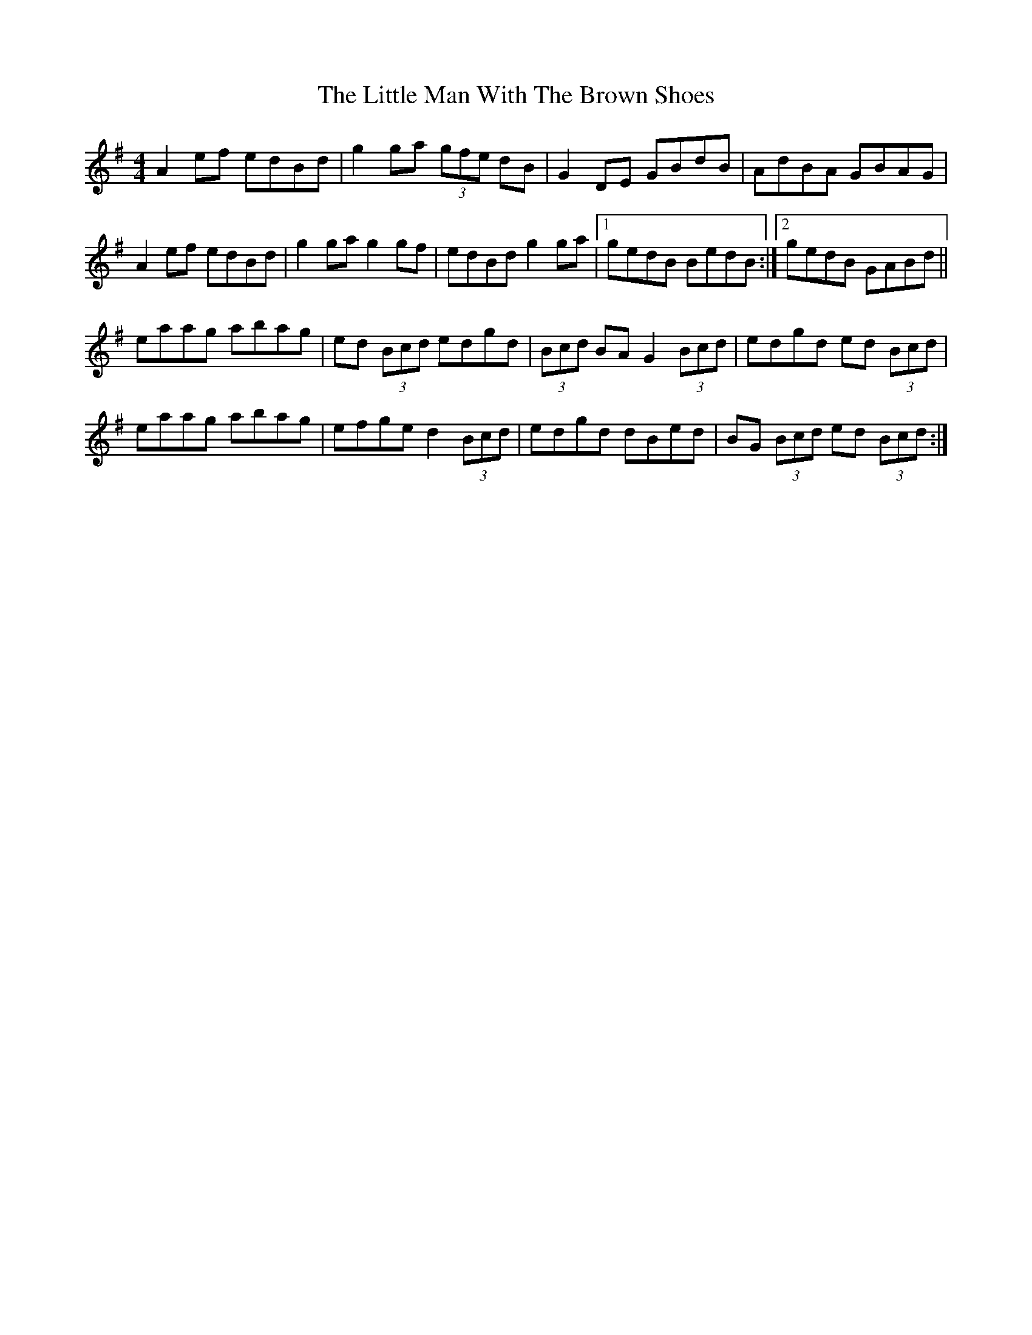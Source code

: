 X: 23824
T: Little Man With The Brown Shoes, The
R: reel
M: 4/4
K: Adorian
A2 ef edBd|g2 ga (3gfe dB|G2 DE GBdB|AdBA GBAG|
A2 ef edBd|g2 ga g2 gf|edBd g2 ga|1 gedB BedB:|2 gedB GABd||
eaag abag|ed (3Bcd edgd|(3Bcd BA G2 (3Bcd|edgd ed (3Bcd|
eaag abag|efge d2 (3Bcd|edgd dBed|BG (3Bcd ed (3Bcd:|

